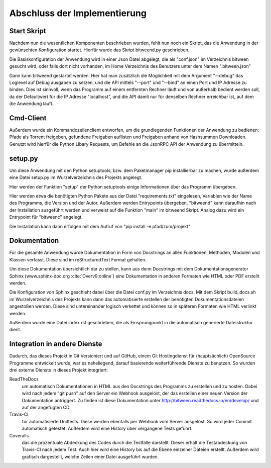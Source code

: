 
Abschluss der Implementierung
=============================

Start Skript
------------

Nachdem nun die wesentlichen Komponenten beschrieben wurden, fehlt nun noch ein Skript, das die Anwendung in der gewünschten Konfiguration startet.
Hierfür wurde das Skript bitweend.py geschrieben.

Die Basiskonfiguration der Anwendung wird in einer Json Datei abgelegt, die als "conf.json" im Verzeichnis bitween gesucht wird, oder falls dort nicht vorhanden, im Home Verzeichnis des Benutzers unter dem Namen ".bitween.json"

Dann kann bitweend gestartet werden. Hier hat man zusätzlich die Möglichkeit mit dem Argument "--debug" das Loglevel auf Debug ausgaben zu setzen, und die API mittels "--port" und "--bind" an einen Port und IP Adresse zu binden. Dies ist sinnvoll, wenn das Programm auf einem entfernten Rechner läuft und von außerhalb bedient werden soll, da der Defaultwert für die IP Adresse "localhost", und die API damit nur für denselben Rechner erreichbar ist, auf dem die Anwendung läuft.


Cmd-Client
----------

Außerdem wurde ein Kommandozeilenclient entworfen, um die grundlegenden Funktionen der Anwendung zu bedienen: Pfade als Torrent freigeben, gefundene Freigaben auflisten und Freigaben anhand von Hashsummen Downloaden.
Genutzt wird hierfür die Python Libary Requests, um Befehle an die JsonRPC API der Anwendung zu übermitteln.

setup.py
--------

Um diese Anwendung mit den Python setuptools, bzw. dem Paketmanager pip installierbar zu machen, wurde außerdem eine Datei setup.py im Wurzelverzeichnis des Projekts angelegt.

Hier werden der Funktion "setup" der Python setuptools einige Informationen über das Programm übergeben.

.. code-block:: python
   :caption: Ausschnitt aus setup.py

    [...]
    install_reqs = parse_requirements("requirements.txt", session=False)

    reqs = [str(ir.req) for ir in install_reqs]

    [...]

    setup(
        name='bitween',
        version='0.0.1',
        description='experimental XMPP/BT Client',
        long_description=readme,
        author='Jan Hartmann',
        url='https://github.com/puhoy/bitween',
        # license=license,
        packages=find_packages(exclude=('tests', 'docs')),
        test_suite="tests",
        entry_points={
            'console_scripts': [
                'bitweend=bitween.bitweend:main',
                'bitweenc=bitween.bitweenc:main'
            ]
        },
        install_requires=reqs
    )

Hier werden etwa die benötigten Python Pakete aus der Datei "requirements.txt" eingelesen, Variablen wie der Name des Programms, die Version und der Autor.
Außerdem werden Entrypoints übergeben. "bitweend" kann daraufhin nach der Installation ausgeführt werden und verweist auf die Funktion "main" im bitweend Skript. Analog dazu wird ein Entrypoint für "bitweenc" angelegt.

Die Installation kann dann erfolgen mit dem Aufruf von "pip install -e pfad/zum/projekt"

Dokumentation
-------------

Für die gesamte Anwendung wurde Dokumentation in Form von Docstrings an allen Funktionen, Methoden, Modulen und Klassen verfasst. Diese sind im reStructuredText Format gehalten.

Um diese Dokumentation übersichtlich dar zu stellen, kann aus denn Docstrings mit dem Dokumentationsgenerator Sphinx (www.sphinx-doc.org :cite:`Overv9:online`) eine Dokumentation in anderen Formaten wie HTML oder PDF erstellt werden.

Die Konfiguration von Sphinx geschieht dabei über die Datei conf.py im Verzeichnis docs.
Mit dem Skript build_docs.sh im Wurzelverzeichnis des Projekts kann dann das automatisierte erstellen der benötigten Dokumentationsdateien angestoßen werden. Diese sind untereinander logisch verkettet und können so in späteren Formaten wie HTML verlinkt werden.

Außerdem wurde eine Datei index.rst geschrieben, die als Einsprungpunkt in die automatisch generierte Dateistruktur dient.


Integration in andere Dienste
-----------------------------

Dadurch, das dieses Projekt in Git Versioniert und auf GitHub, einem Git Hostingdienst für (hauptsächlich) OpenSource Programme entwickelt wurde, war es naheliegend, darauf basierende weiterführende Dienste zu benutzen.
So wurden drei externe Dienste in dieses Projekt integriert:

ReadTheDocs
  um automatisch Dokumentationen in HTML aus den Docstrings des Programms zu erstellen und zu hosten. Dabei wird nach jedem "git push" auf den Server ein Webhook ausgelöst, der das erstellen einer neuen Version der Dokumentation antriggert. Zu finden ist diese Dokumentation unter http://bitween.readthedocs.io/en/develop/ und auf der angefügten CD.

Travis-CI
  für automatisierte Unittests. Diese werden ebenfalls per Webhook vom Server ausgelöst. So wird jeder Commit automatisch getestet. Außerdem wird eine History über vergangene Tests geführt.

Coveralls
  das die prozentuale Abdeckung des Codes durch die Testfälle darstellt. Dieser erhält die Testabdeckung von Travis-CI nach jedem Test. Auch hier wird eine History bis auf die Ebene einzelner Dateien erstellt. Außerdem wird grafisch dargestellt, welche Zeilen einer Datei ausgeführt wurden.
